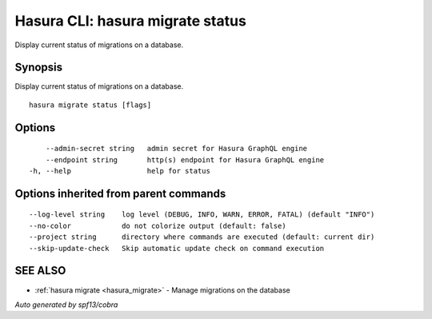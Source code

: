 .. meta::
   :description: Use hasura migrate status to display the current status of Hasura migrations on the Hasura CLI
   :keywords: hasura, docs, CLI, HasuraCTL, hasuractl, hasura migrate status

.. _hasura_migrate_status:

Hasura CLI: hasura migrate status
---------------------------------

Display current status of migrations on a database.

Synopsis
~~~~~~~~


Display current status of migrations on a database.

::

  hasura migrate status [flags]

Options
~~~~~~~

::

      --admin-secret string   admin secret for Hasura GraphQL engine
      --endpoint string       http(s) endpoint for Hasura GraphQL engine
  -h, --help                  help for status

Options inherited from parent commands
~~~~~~~~~~~~~~~~~~~~~~~~~~~~~~~~~~~~~~

::

      --log-level string    log level (DEBUG, INFO, WARN, ERROR, FATAL) (default "INFO")
      --no-color            do not colorize output (default: false)
      --project string      directory where commands are executed (default: current dir)
      --skip-update-check   Skip automatic update check on command execution

SEE ALSO
~~~~~~~~

* :ref:`hasura migrate <hasura_migrate>` 	 - Manage migrations on the database

*Auto generated by spf13/cobra*
